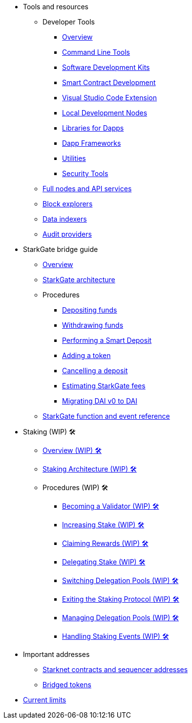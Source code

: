 * Tools and resources

** Developer Tools
*** xref:devtools/overview.adoc[Overview]
*** xref:devtools/clis.adoc[Command Line Tools]
*** xref:devtools/sdks.adoc[Software Development Kits]
*** xref:devtools/smart-contract-tools.adoc[Smart Contract Development]
*** xref:devtools/vscode.adoc[Visual Studio Code Extension]
*** xref:devtools/devnets.adoc[Local Development Nodes]
*** xref:devtools/libs-for-dapps.adoc[Libraries for Dapps]
*** xref:devtools/dapp-frameworks.adoc[Dapp Frameworks]
*** xref:devtools/utilities.adoc[Utilities]
*** xref:devtools/security.adoc[Security Tools]

** xref:api-services.adoc[Full nodes and API services]

** xref:ref-block-explorers.adoc[Block explorers]

** xref:data-indexers.adoc[Data indexers]

** xref:audit.adoc[Audit providers]

* StarkGate bridge guide
** xref:starkgate:overview.adoc[Overview]
** xref:starkgate:architecture.adoc[StarkGate architecture]
** Procedures
*** xref:starkgate:depositing.adoc[Depositing funds]
*** xref:starkgate:withdrawing.adoc[Withdrawing funds]
*** xref:starkgate:automated-actions-with-bridging.adoc[Performing a Smart Deposit]
*** xref:starkgate:adding-a-token.adoc[Adding a token]
*** xref:starkgate:cancelling-a-deposit.adoc[Cancelling a deposit]
*** xref:starkgate:estimating-fees.adoc[Estimating StarkGate fees]
*** xref:dai-token-migration.adoc[Migrating DAI v0 to DAI]
** xref:starkgate:function-reference.adoc[StarkGate function and event reference]

* Staking (WIP) 🛠️
** xref:staking:overview.adoc[Overview (WIP) 🛠️]
** xref:staking:architecture.adoc[Staking Architecture (WIP) 🛠️]
** Procedures (WIP) 🛠️
*** xref:staking:entering-staking.adoc[Becoming a Validator (WIP) 🛠️]
*** xref:staking:increasing-staking.adoc[Increasing Stake (WIP) 🛠️]
*** xref:staking:claiming-rewards.adoc[Claiming Rewards (WIP) 🛠️]
*** xref:staking:delegating-stake.adoc[Delegating Stake (WIP) 🛠️]
*** xref:staking:switching-delegation-pools.adoc[Switching Delegation Pools (WIP) 🛠️]
*** xref:staking:exiting-staking.adoc[Exiting the Staking Protocol (WIP) 🛠️]
*** xref:staking:managing-staking-and-delegation-operations.adoc[Managing Delegation Pools (WIP) 🛠️]
*** xref:staking:handling_staking_events.adoc[Handling Staking Events (WIP) 🛠️]

* Important addresses
** xref:important-addresses.adoc[Starknet contracts and sequencer addresses]
** xref:bridged-tokens.adoc[Bridged tokens]

* xref:limits-and-triggers.adoc[Current limits]

